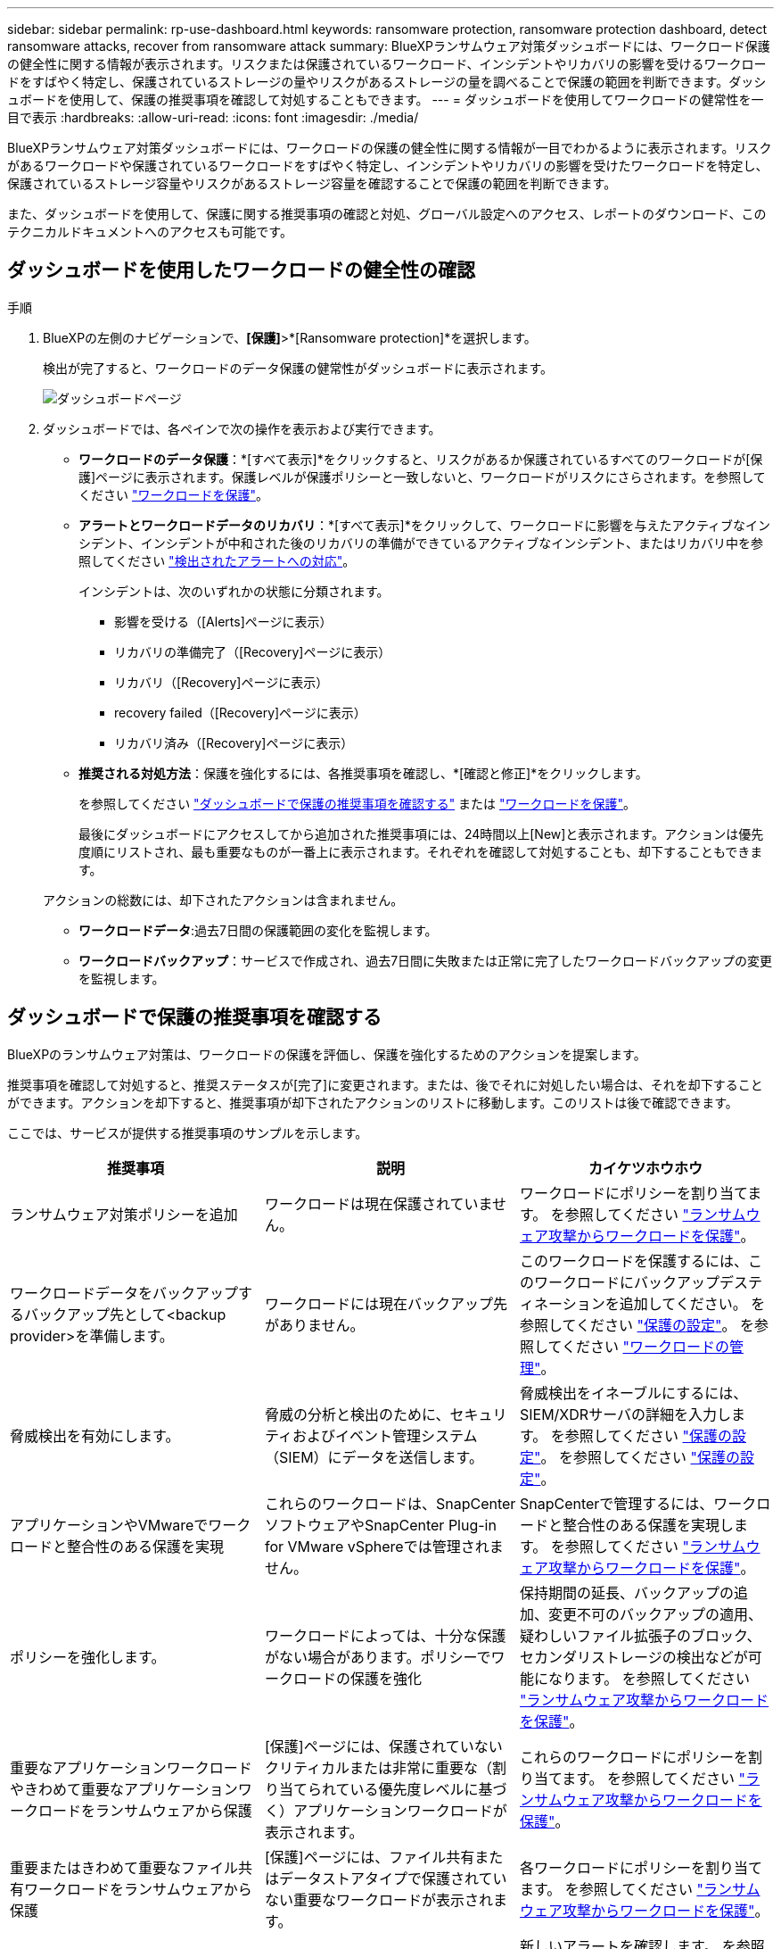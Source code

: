 ---
sidebar: sidebar 
permalink: rp-use-dashboard.html 
keywords: ransomware protection, ransomware protection dashboard, detect ransomware attacks, recover from ransomware attack 
summary: BlueXPランサムウェア対策ダッシュボードには、ワークロード保護の健全性に関する情報が表示されます。リスクまたは保護されているワークロード、インシデントやリカバリの影響を受けるワークロードをすばやく特定し、保護されているストレージの量やリスクがあるストレージの量を調べることで保護の範囲を判断できます。ダッシュボードを使用して、保護の推奨事項を確認して対処することもできます。 
---
= ダッシュボードを使用してワークロードの健常性を一目で表示
:hardbreaks:
:allow-uri-read: 
:icons: font
:imagesdir: ./media/


[role="lead"]
BlueXPランサムウェア対策ダッシュボードには、ワークロードの保護の健全性に関する情報が一目でわかるように表示されます。リスクがあるワークロードや保護されているワークロードをすばやく特定し、インシデントやリカバリの影響を受けたワークロードを特定し、保護されているストレージ容量やリスクがあるストレージ容量を確認することで保護の範囲を判断できます。

また、ダッシュボードを使用して、保護に関する推奨事項の確認と対処、グローバル設定へのアクセス、レポートのダウンロード、このテクニカルドキュメントへのアクセスも可能です。



== ダッシュボードを使用したワークロードの健全性の確認

.手順
. BlueXPの左側のナビゲーションで、*[保護]*>*[Ransomware protection]*を選択します。
+
検出が完了すると、ワークロードのデータ保護の健常性がダッシュボードに表示されます。

+
image:screen-dashboard.png["ダッシュボードページ"]

. ダッシュボードでは、各ペインで次の操作を表示および実行できます。
+
** *ワークロードのデータ保護*：*[すべて表示]*をクリックすると、リスクがあるか保護されているすべてのワークロードが[保護]ページに表示されます。保護レベルが保護ポリシーと一致しないと、ワークロードがリスクにさらされます。を参照してください link:rp-use-protect.html["ワークロードを保護"]。
** *アラートとワークロードデータのリカバリ*：*[すべて表示]*をクリックして、ワークロードに影響を与えたアクティブなインシデント、インシデントが中和された後のリカバリの準備ができているアクティブなインシデント、またはリカバリ中を参照してください link:rp-use-alert.html["検出されたアラートへの対応"]。
+
インシデントは、次のいずれかの状態に分類されます。

+
*** 影響を受ける（[Alerts]ページに表示）
*** リカバリの準備完了（[Recovery]ページに表示）
*** リカバリ（[Recovery]ページに表示）
*** recovery failed（[Recovery]ページに表示）
*** リカバリ済み（[Recovery]ページに表示）


** *推奨される対処方法*：保護を強化するには、各推奨事項を確認し、*[確認と修正]*をクリックします。
+
を参照してください link:rp-use-dashboard.html#review-protection-recommendations-on-the-dashboard["ダッシュボードで保護の推奨事項を確認する"] または link:rp-use-protect.html["ワークロードを保護"]。

+
最後にダッシュボードにアクセスしてから追加された推奨事項には、24時間以上[New]と表示されます。アクションは優先度順にリストされ、最も重要なものが一番上に表示されます。それぞれを確認して対処することも、却下することもできます。

+
アクションの総数には、却下されたアクションは含まれません。

** *ワークロードデータ*:過去7日間の保護範囲の変化を監視します。
** *ワークロードバックアップ*：サービスで作成され、過去7日間に失敗または正常に完了したワークロードバックアップの変更を監視します。






== ダッシュボードで保護の推奨事項を確認する

BlueXPのランサムウェア対策は、ワークロードの保護を評価し、保護を強化するためのアクションを提案します。

推奨事項を確認して対処すると、推奨ステータスが[完了]に変更されます。または、後でそれに対処したい場合は、それを却下することができます。アクションを却下すると、推奨事項が却下されたアクションのリストに移動します。このリストは後で確認できます。

ここでは、サービスが提供する推奨事項のサンプルを示します。

[cols="30,30,30"]
|===
| 推奨事項 | 説明 | カイケツホウホウ 


| ランサムウェア対策ポリシーを追加 | ワークロードは現在保護されていません。 | ワークロードにポリシーを割り当てます。
を参照してください link:rp-use-protect.html["ランサムウェア攻撃からワークロードを保護"]。 


| ワークロードデータをバックアップするバックアップ先として<backup provider>を準備します。 | ワークロードには現在バックアップ先がありません。 | このワークロードを保護するには、このワークロードにバックアップデスティネーションを追加してください。
を参照してください link:rp-use-settings.html["保護の設定"]。
を参照してください link:rp-use-manage.html["ワークロードの管理"]。 


| 脅威検出を有効にします。 | 脅威の分析と検出のために、セキュリティおよびイベント管理システム（SIEM）にデータを送信します。 | 脅威検出をイネーブルにするには、SIEM/XDRサーバの詳細を入力します。
を参照してください link:rp-use-settings.html["保護の設定"]。
を参照してください link:rp-use-settings.html["保護の設定"]。 


| アプリケーションやVMwareでワークロードと整合性のある保護を実現 | これらのワークロードは、SnapCenterソフトウェアやSnapCenter Plug-in for VMware vSphereでは管理されません。 | SnapCenterで管理するには、ワークロードと整合性のある保護を実現します。
を参照してください link:rp-use-protect.html["ランサムウェア攻撃からワークロードを保護"]。 


| ポリシーを強化します。 | ワークロードによっては、十分な保護がない場合があります。ポリシーでワークロードの保護を強化 | 保持期間の延長、バックアップの追加、変更不可のバックアップの適用、疑わしいファイル拡張子のブロック、セカンダリストレージの検出などが可能になります。
を参照してください link:rp-use-protect.html["ランサムウェア攻撃からワークロードを保護"]。 


| 重要なアプリケーションワークロードやきわめて重要なアプリケーションワークロードをランサムウェアから保護 | [保護]ページには、保護されていないクリティカルまたは非常に重要な（割り当てられている優先度レベルに基づく）アプリケーションワークロードが表示されます。 | これらのワークロードにポリシーを割り当てます。
を参照してください link:rp-use-protect.html["ランサムウェア攻撃からワークロードを保護"]。 


| 重要またはきわめて重要なファイル共有ワークロードをランサムウェアから保護 | [保護]ページには、ファイル共有またはデータストアタイプで保護されていない重要なワークロードが表示されます。 | 各ワークロードにポリシーを割り当てます。
を参照してください link:rp-use-protect.html["ランサムウェア攻撃からワークロードを保護"]。 


| 新しいアラートを確認します。 | 新しいアラートが存在します。 | 新しいアラートを確認します。
を参照してください link:rp-use-alert.html["検出されたランサムウェアに関するアラートに対応"]。 
|===
.手順
. BlueXPの左側のナビゲーションで、*[保護]*>*[Ransomware protection]*を選択します。
. [推奨される操作]ペインで推奨事項を選択し、*[確認と修正]*を選択します。
. 後で処理を終了するには、*[却下]*を選択します。
+
推奨事項がTo Doリストからクリアされ、却下されたリストに表示されます。

+

TIP: 却下された項目は、後でTo Do項目に変更できます。アイテムを完了としてマークするか、却下されたアイテムをTo Doアクションに変更すると、合計アクションが1ずつ増加します。

. 推奨事項に対処する方法に関する情報を確認するには、* INFORMATION *アイコンを選択します。




== CSVファイルのダウンロード

保護、アラート、およびリカバリの詳細が記載されたCSVファイルをダウンロードできます。

CSVファイルは、次のいずれかのメインメニューオプションからダウンロードできます。

* *ダッシュボード：*すべてのワークロードのすべての概要情報が表示されます。
* *保護*：すべてのワークロードのステータスと詳細（保護されているワークロードとリスクがあるワークロードの総数を含む）が表示されます。
* *アラート*：アラートの総数や自動スナップショットなど、すべてのアラートのステータスと詳細が表示されます。
* *リカバリ*：「Restore Needed」、「In progress」、「Restore failed」、「Successfully restored」とマークされたワークロードの総数など、リストアが必要なすべてのワークロードのステータスと詳細が含まれます。


[Protection]、[Alerts]、または[Recovery]ページからCSVファイルをダウンロードした場合は、そのページのデータのみがCSVファイルに含まれます。

CSVファイルには、すべてのBlueXP作業環境のすべてのワークロードのデータが含まれています。

.手順
. BlueXPの左側のナビゲーションで、*[保護]*>*[Ransomware protection]*を選択します。
+
image:screen-dashboard.png["ダッシュボードページ"]

. [ダッシュボード]または[その他]ページで、*[更新]* image:button-refresh.png["更新オプション"] 右上のオプションを使用して、ファイルに表示されるデータを更新します。
. 次のいずれかを実行します。
+
** [Dashboard]または[Other]ページで、*[Download]*を選択します。 image:button-download.png["ダウンロードオプション"] オプション
** BlueXPのランサムウェア対策メニューから、*[レポート]*を選択します。


. [レポート]*オプションを選択した場合は、事前設定された名前付きファイルのいずれかを選択し、*[ダウンロード（CSV）]*を選択します。




== テクニカルドキュメントへのアクセス

技術ドキュメントには、docs.netapp.comからアクセスするか、BlueXPランサムウェア対策サービス内からアクセスできます。

.手順
. BlueXPの左側のナビゲーションで、*[保護]*>*[Ransomware protection]*を選択します。
. ダッシュボードで、垂直方向の*アクション*を選択します。 image:button-actions-vertical.png["[垂直アクション]オプション"] オプション
. 「What's new」*を選択して詳細をリリースノートに表示するか、*「Documentation」*を選択してBlueXPランサムウェア対策ドキュメントのホームページを表示します。

